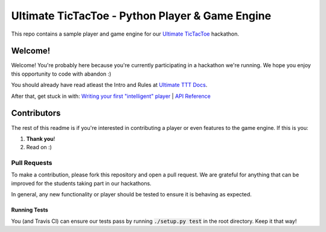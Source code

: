 ================================================
Ultimate TicTacToe - Python Player & Game Engine
================================================

|Travis| |PyPI| |Coverage|

This repo contains a sample player and game engine for our `Ultimate TicTacToe`_ hackathon.

Welcome!
========

Welcome! You're probably here because you're currently participating in a hackathon we're running. We hope you enjoy this
opportunity to code with abandon :)

You should already have read atleast the Intro and Rules at `Ultimate TTT Docs`_.

After that, get stuck in with: `Writing your first "intelligent" player`_ | `API Reference`_

Contributors
============

The rest of this readme is if you're interested in contributing a player or even features to the game engine. If this is you:

1. **Thank you**!
2. Read on :)

Pull Requests
_____________

To make a contribution, please fork this repository and open a pull request. We are grateful for anything that can be
improved for the students taking part in our hackathons.

In general, any new functionality or player should be tested to ensure it is behaving as expected.

Running Tests
-------------

You (and Travis CI) can ensure our tests pass by running :code:`./setup.py test` in the root directory. Keep it that way!

.. Images and Links

.. |Travis| image:: https://travis-ci.org/socialgorithm/ultimate-ttt-py.svg?branch=master
    :target: https://travis-ci.org/socialgorithm/ultimate-ttt-py
.. |PyPI| image:: https://badge.fury.io/py/ultimate_ttt.svg
    :target: https://badge.fury.io/py/ultimate_ttt
.. |Coverage| image:: https://coveralls.io/repos/github/socialgorithm/ultimate-ttt-py/badge.svg?branch=master
    :target: https://coveralls.io/github/socialgorithm/ultimate-ttt-py?branch=master

.. _Ultimate TicTacToe: https://socialgorithm.org/host
.. _Ultimate TTT Docs: https://socialgorithm.org/ultimate-ttt-docs
.. _API Reference: http://ultimate-ttt-py.readthedocs.io/en/latest/
.. _Writing your first "intelligent" player: https://socialgorithm.org/ultimate-ttt-docs/sections/player/python-first.html
